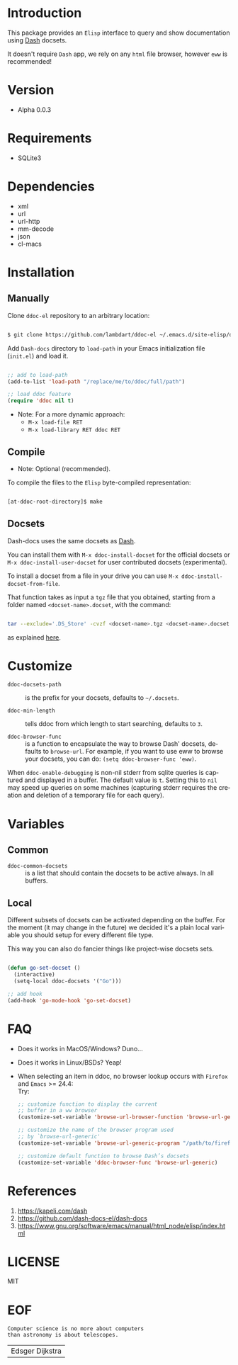 #+AUTHOR: lambdart
#+EMAIL: lambdart@protonmail.com
#+DESCRIPTION: Elisp interface to query and show documenation using dash!
#+KEYWORDS: emacs, dash, dash docs, documentation
#+LANGUAGE: en

* Introduction

  This package provides an =Elisp= interface to query
  and show documentation using [[http://www.kapeli.com/dash][Dash]] docsets.

  It doesn't require =Dash= app, we rely on any
  =html= file browser, however =eww= is recommended!

* Version

  - Alpha 0.0.3

* Requirements

  - SQLite3

* Dependencies

  - xml
  - url
  - url-http
  - mm-decode
  - json
  - cl-macs

* Installation
** Manually

   Clone =ddoc-el= repository to an arbitrary location:

   #+BEGIN_SRC sh

   $ git clone https://github.com/lambdart/ddoc-el ~/.emacs.d/site-elisp/ddoc

   #+END_SRC

   Add =Dash-docs= directory to =load-path= in your
   Emacs initialization file (~init.el~) and load it.

   #+BEGIN_SRC emacs-lisp

   ;; add to load-path
   (add-to-list 'load-path "/replace/me/to/ddoc/full/path")

   ;; load ddoc feature
   (require 'ddoc nil t)

   #+END_SRC

   - Note: For a more dynamic approach:
     - =M-x load-file RET=
     - =M-x load-library RET ddoc RET=

** Compile

   * Note: Optional (recommended).

   To compile the files to the =Elisp= byte-compiled representation:

   #+BEGIN_SRC sh

   [at-ddoc-root-directory]$ make

   #+END_SRC

** Docsets

   Dash-docs uses the same docsets as [[http://www.kapeli.com/dash][Dash]].

   You can install them with =M-x ddoc-install-docset= for the
   official docsets or =M-x ddoc-install-user-docset= for user
   contributed docsets (experimental).

   To install a docset from a file in your drive you can use
   =M-x ddoc-install-docset-from-file=.

   That function takes as input a ~tgz~ file that you obtained,
   starting from a folder named =<docset-name>.docset=, with the command:

   #+BEGIN_SRC sh

   tar --exclude='.DS_Store' -cvzf <docset-name>.tgz <docset-name>.docset

   #+END_SRC

   as explained [[https://kapeli.com/docsets#dashdocsetfeed][here]].

* Customize

  - =ddoc-docsets-path= :: is the prefix for your docsets,
    defaults to =~/.docsets=.

  - =ddoc-min-length= :: tells ddoc from which length to start
    searching, defaults to =3=.

  - =ddoc-browser-func= :: is a function to encapsulate the way to browse
    Dash' docsets, defaults to =browse-url=. For example, if you want to use eww to
    browse your docsets, you can do: =(setq ddoc-browser-func 'eww)=.

  When =ddoc-enable-debugging= is non-nil stderr from sqlite queries is
  captured and displayed in a buffer. The default value is =t=. Setting this
  to =nil= may speed up queries on some machines (capturing stderr requires
  the creation and deletion of a temporary file for each query).

* Variables
** Common

   - =ddoc-common-docsets= :: is a list that should contain the
     docsets to be active always. In all buffers.

** Local

   Different subsets of docsets can be activated depending on the
   buffer. For the moment (it may change in the future) we decided it's a
   plain local variable you should setup for every different file type.

   This way you can also do fancier things like project-wise
   docsets sets.

   #+BEGIN_SRC emacs-lisp

   (defun go-set-docset ()
     (interactive)
     (setq-local ddoc-docsets '("Go")))

   ;; add hook
   (add-hook 'go-mode-hook 'go-set-docset)

   #+END_SRC

* FAQ

  - Does it works in MacOS/Windows?
    Duno...

  - Does it works in Linux/BSDs?
    Yeap!

  - When selecting an item in ddoc, no browser
    lookup occurs with =Firefox= and =Emacs= >= 24.4: \\

    Try: \\

    #+BEGIN_SRC emacs-lisp
    ;; customize function to display the current
    ;; buffer in a ww browser
    (customize-set-variable 'browse-url-browser-function 'browse-url-generic)

    ;; customize the name of the browser program used
    ;; by `browse-url-generic'
    (customize-set-variable 'browse-url-generic-program "/path/to/firefox")

    ;; customize default function to browse Dash’s docsets
    (customize-set-variable 'ddoc-browser-func 'browse-url-generic)
    #+END_SRC

* References

  1. https://kapeli.com/dash
  2. https://github.com/dash-docs-el/dash-docs
  3. https://www.gnu.org/software/emacs/manual/html_node/elisp/index.html

* LICENSE
  MIT
* EOF

  #+BEGIN_SRC
  Computer science is no more about computers
  than astronomy is about telescopes.
  #+END_SRC
  | Edsger Dijkstra |
